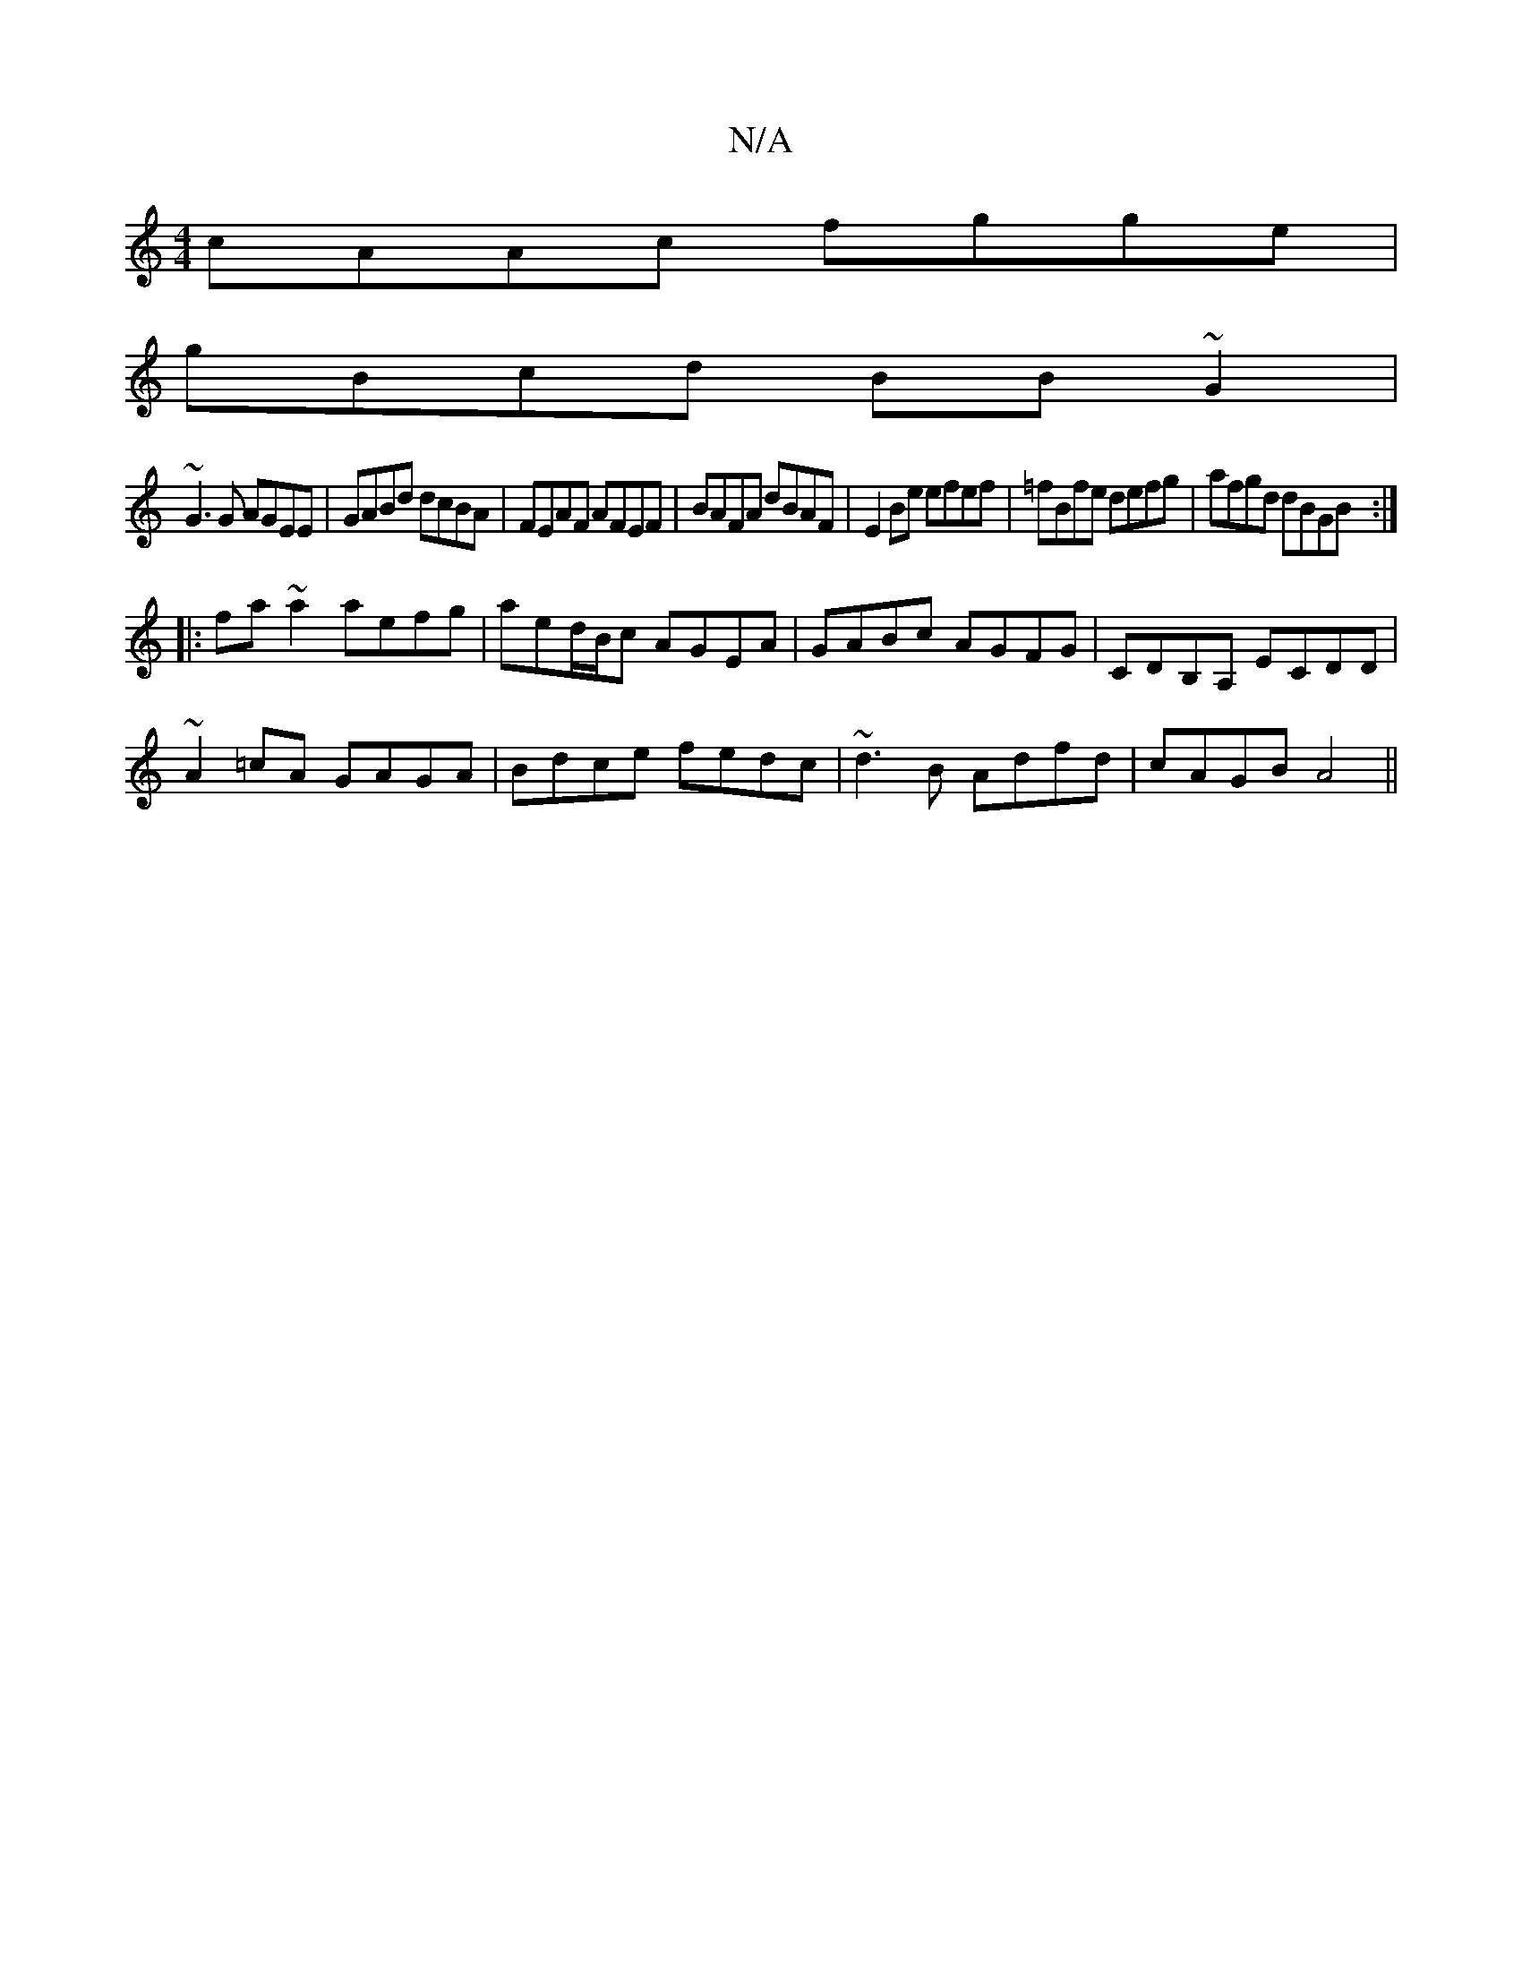 X:1
T:N/A
M:4/4
R:N/A
K:Cmajor
cAAc fgge|
gBcd BB~G2|
~G3 G AGEE|GABd dcBA|FEAF AFEF|BAFA dBAF|E2 Be efef|=fBfe defg | afgd dBGB :|
|: fa~a2 aefg | aed/B/c AGEA | GABc AGFG | CDB,A, ECDD|
~A2=cA GAGA|Bdce fedc|~d3B Adfd|cAGB A4||

